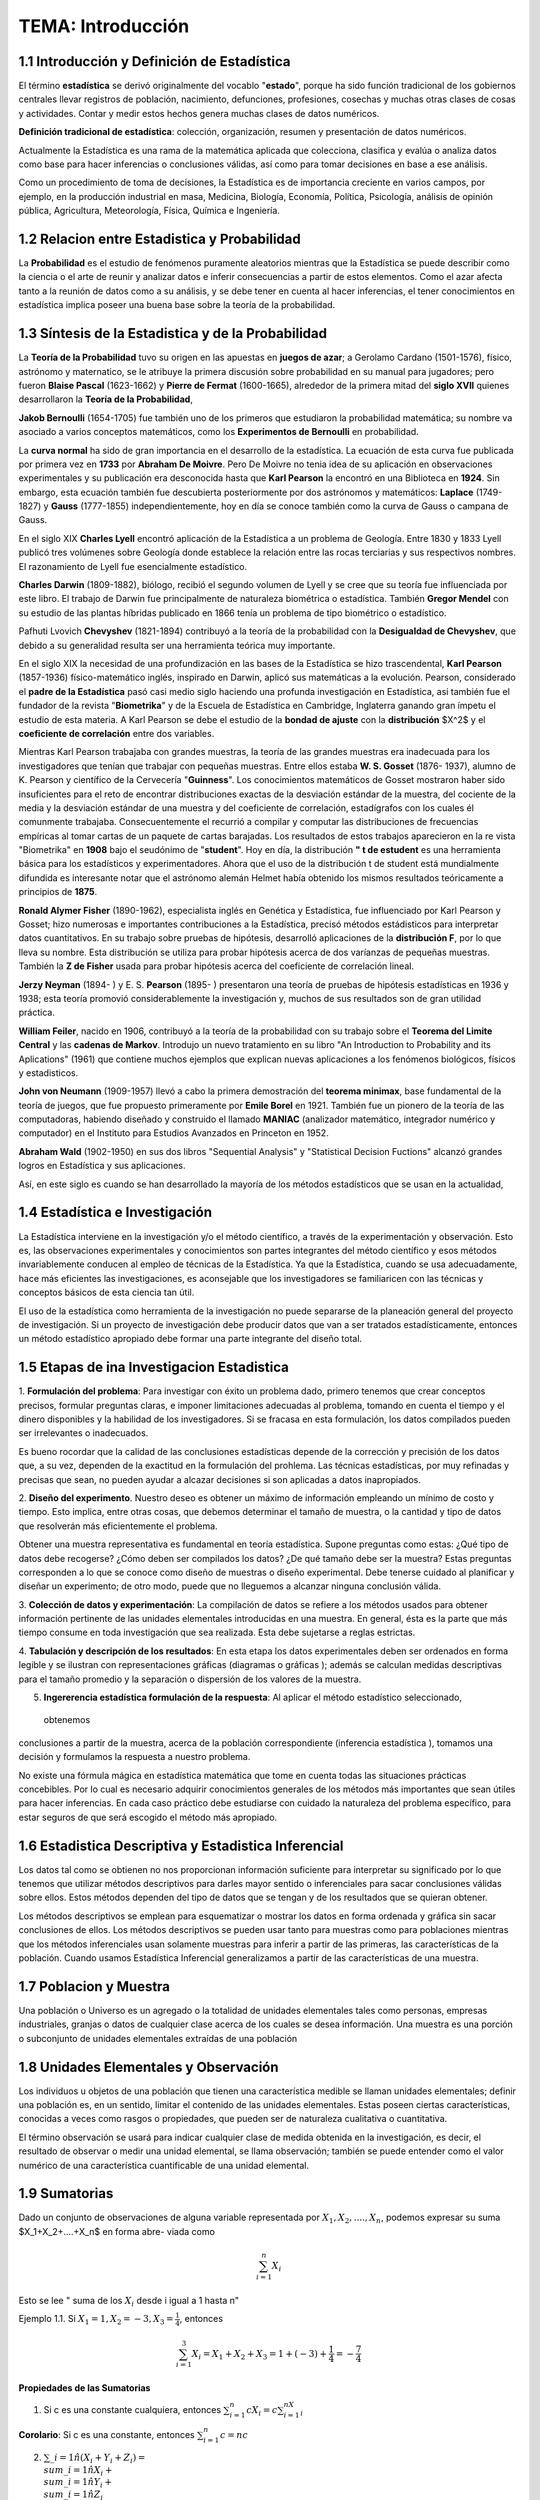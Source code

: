 TEMA:  Introducción
================

1.1 Introducción y Definición de Estadística
--------------------------------------------

El término **estadística** se derivó originalmente del vocablo "**estado**", porque ha sido función tradicional de los 
gobiernos centrales llevar registros de población, nacimiento, defunciones, profesiones, cosechas y muchas otras 
clases de cosas y actividades. Contar y medir estos hechos genera muchas clases de datos numéricos.

**Definición tradicional de estadística**: colección, organización, resumen y presentación de datos numéricos.

Actualmente la Estadística es una rama de la matemática aplicada que colecciona, clasifica y evalúa o analiza datos 
como base para hacer inferencias o conclusiones válidas, así como para tomar decisiones en base a ese análisis.

Como un procedimiento de toma de decisiones, la Estadística es de importancia creciente en varios campos, 
por ejemplo, en la producción industrial en masa, Medicina, Biología, Economía, Política, Psicología, 
análisis de opinión pública, Agricultura, Meteorología, Física, Química e Ingeniería.

1.2 Relacion entre Estadistica y Probabilidad
---------------------------------------------

La **Probabilidad** es el estudio de fenómenos puramente aleatorios mientras que la Estadística se puede describir 
como 
la ciencia o el arte de reunir y analizar datos e inferir consecuencias a partir de estos elementos. Como el azar afecta tanto a la reunión de datos como a su análisis, y se debe tener en cuenta al hacer inferencias, el tener conocimientos en estadística implica poseer una buena base sobre la teoría de la probabilidad.

1.3 Síntesis de la Estadistica y de la Probabilidad
---------------------------------------------------

La **Teoría de la Probabilidad** tuvo su origen en las apuestas en **juegos de azar**; a Gerolamo Cardano (1501-1576), 
físico, astrónomo y maternatico, se le atribuye la primera discusión sobre probabilidad en su manual para jugadores; 
pero fueron **Blaise Pascal** (1623-1662) y **Pierre de Fermat** (1600-1665), alrededor de la primera mitad del 
**siglo XVII** quienes desarrollaron la **Teoría de la Probabilidad**,

**Jakob Bernoulli** (1654-1705) fue también uno de los primeros que estudiaron la probabilidad matemática; 
su nombre va asociado a varios conceptos matemáticos, como los **Experimentos de Bernoulli** en probabilidad.

La **curva normal** ha sido de gran importancia en el desarrollo de la estadística. La ecuación de esta curva 
fue publicada por primera vez en **1733** por **Abraham De Moivre**. Pero De Moivre no tenia idea de su aplicación 
en observaciones experimentales y su publicación era desconocida hasta que **Karl Pearson** la encontró 
en una Biblioteca en **1924**. Sin embargo, esta ecuación también fue descubierta posteriormente por dos 
astrónomos y matemáticos: **Laplace** (1749-1827) y **Gauss** (1777-1855) independientemente, 
hoy en día se conoce también como la curva de Gauss o campana de Gauss.

En el siglo XIX **Charles Lyell** encontró aplicación de la Estadística a un problema de Geología. 
Entre 1830 y 1833 Lyell publicó tres volúmenes sobre Geología donde establece la relación entre 
las rocas terciarias y sus respectivos nombres. El razonamiento de Lyell fue esencialmente estadístico. 

**Charles Darwin** (1809-1882), biólogo, recibió el segundo volumen de Lyell y se cree que su teoría 
fue influenciada por este libro. El trabajo de Darwin fue principalmente de naturaleza biométrica o estadística. 
También **Gregor Mendel** con su estudio de las plantas híbridas publicado en 1866 tenía un problema de tipo 
biométrico o estadístico.

Pafhuti Lvovich **Chevyshev** (1821-1894) contribuyó a la teoría de la probabilidad con la **Desigualdad de 
Chevyshev**, que debido a su generalidad resulta ser una herramienta teórica muy importante.

En el siglo XIX la necesidad de una profundización en las bases de la Estadística se hizo trascendental, 
**Karl Pearson** (1857-1936) físico-matemático inglés, inspirado en Darwin, aplicó sus matemáticas a la evolución. 
Pearson, considerado el **padre de la Estadística** pasó casi medio siglo haciendo una profunda 
investigación en Estadística, asi también fue el fundador de la revista "**Biometrika**" y de la 
Escuela de Estadística en Cambridge, Inglaterra ganando gran ímpetu el estudio de esta materia. 
A Karl Pearson se debe el estudio de la **bondad de ajuste** con la **distribución** $X^2$ y el **coeficiente de 
correlación** entre dos variables.

Mientras Karl Pearson trabajaba con grandes muestras, la teoría de las grandes muestras era inadecuada 
para los investigadores que tenían que trabajar con pequeñas muestras. Entre ellos estaba 
**W. S. Gosset** (1876- 1937), alumno de K. Pearson y científico de la Cervecería "**Guinness**". 
Los conocimientos matemáticos de Gosset mostraron haber sido insuficientes para el reto de 
encontrar distribuciones exactas de la desviación estándar de la muestra, del cociente de la media 
y la desviación estándar de una muestra y del coeficiente de correlación, estadígrafos con los 
cuales él comunmente trabajaba. Consecuentemente el recurrió a compilar y computar las 
distribuciones de frecuencias empíricas al tomar cartas de un paquete de cartas barajadas. 
Los resultados de estos trabajos aparecieron en la re vista "Biometrika" en **1908** bajo 
el seudónimo de "**student**". Hoy en día, la distribución **" t de estudent** es una herramienta básica para los 
estadísticos y experimentadores. Ahora que el uso de la distribución t de student está mundialmente difundida 
es interesante notar que el astrónomo alemán Helmet había obtenido los mismos resultados teóricamente a 
principios de **1875**.

**Ronald Alymer Fisher** (1890-1962), especialista inglés en Genética y Estadística, fue influenciado por Karl 
Pearson y Gosset; hizo numerosas e importantes contribuciones a la Estadística, precisó métodos estádisticos 
para interpretar datos cuantitativos. En su trabajo sobre pruebas de hipótesis, desarrolló aplicaciones de 
la **distribución F**, por lo que lleva su nombre. Esta distribución se utiliza para probar hipótesis acerca 
de dos varíanzas de pequeñas muestras. También la **Z de Fisher** usada para probar hipótesis acerca del 
coeficiente de correlación lineal.

**Jerzy Neyman** (1894- ) y E. S. **Pearson** (1895- ) presentaron una teoría de pruebas de hipótesis 
estadísticas en 
1936 y 1938; esta teoría promovió considerablemente la investigación y, muchos de sus resultados son de 
gran utilidad práctica.

**William Feiler**, nacido en 1906, contribuyó a la teoría de la probabilidad con su trabajo sobre el 
**Teorema del Limite Central** y las **cadenas de Markov**. Introdujo un nuevo tratamiento en su libro 
"An Introduction to Probability and its Aplications" (1961) que contiene muchos ejemplos que explican 
nuevas aplicaciones a los fenómenos biológicos, físicos y estadisticos.

**John von Neumann** (1909-1957) llevó a cabo la primera demostración del **teorema minimax**, 
base fundamental de la teoría de juegos, que fue propuesto primeramente por **Emile Borel** en 1921. 
También fue un pionero de la teoría de las computadoras, habiendo diseñado y construido el 
llamado **MANIAC** (analizador matemático, integrador numérico y computador) en el Instituto para Estudios Avanzados 
en Princeton en 1952.

**Abraham Wald** (1902-1950) en sus dos libros "Sequential Analysis" y "Statistical Decision Fuctions" alcanzó 
grandes logros en Estadística y sus aplicaciones.

Así, en este siglo es cuando se han desarrollado la mayoría de los métodos estadísticos que se usan en la actualidad,

1.4 Estadística e Investigación
-------------------------------

La Estadística interviene en la investigación y/o el método científico, a través de la experimentación y observación. 
Esto es, las observaciones experimentales y conocimientos son partes integrantes del método científico y esos métodos 
invariablemente conducen al empleo de técnicas de la Estadística. Ya que la Estadística, cuando se usa adecuadamente, 
hace más eficientes las investigaciones, es aconsejable que los investigadores se familiaricen con las técnicas 
y conceptos básicos de esta ciencia tan útil.

El uso de la estadística como herramienta de la investigación no puede separarse de la planeación general 
del proyecto de investigación. Si un proyecto de investigación debe producir datos que van a ser tratados 
estadísticamente, entonces un método estadístico apropiado debe formar una parte integrante del diseño total. 


1.5 Etapas de ina Investigacion Estadistica
-------------------------------------------

1. **Formulación del problema**: Para investigar con éxito un problema dado, primero tenemos que crear conceptos 
precisos, formular preguntas claras, e imponer limitaciones adecuadas al problema, tomando en cuenta el tiempo y 
el dinero disponibles y la habilidad de los investigadores. Si se fracasa en esta formulación, 
los datos compilados pueden ser irrelevantes o inadecuados.

Es bueno rocordar que la calidad de las conclusiones estadísticas depende de la corrección y precisión 
de los datos que, a su vez, dependen de la exactitud en la formulación del prohlema. Las técnicas 
estadísticas, por muy refinadas y precisas que sean, no pueden ayudar a alcazar decisiones si son 
aplicadas a datos inapropiados.

2. **Diseño del experimento**. Nuestro deseo es obtener un máximo de información empleando un mínimo de costo y 
tiempo. Esto implica, entre otras cosas, que debemos determinar el tamaño de muestra, o la cantidad y 
tipo de datos que resolverán más eficientemente el problema. 

Obtener una muestra representativa es fundamental en teoría estadística. Supone preguntas como estas: 
¿Qué tipo de datos debe recogerse? ¿Cómo deben ser compilados los datos? ¿De qué tamaño debe ser la muestra? 
Estas preguntas corresponden a lo que se conoce como diseño de muestras o diseño experimental. 
Debe tenerse cuidado al planificar y diseñar un experimento; de otro modo, puede que no lleguemos a alcanzar ninguna 
conclusión válida.

3. **Colección de datos y experimentación**: La compilación de datos se refiere a los métodos usados para 
obtener información pertinente de las unidades elementales introducidas en una muestra. 
En general, ésta es la parte que más tiempo consume en toda investigación que sea realizada. Esta debe sujetarse a 
reglas estrictas.

4. **Tabulación y descripción de los resultados**: En esta etapa los datos experimentales deben ser ordenados 
en forma legible y se ilustran con representaciones gráficas (diagramas o gráficas ); además se calculan 
medidas descriptivas para el tamaño promedio y la separación o dispersión de los valores de la muestra. 

5. **Ingererencia estadística formulación de la respuesta**: Al aplicar el método estadístico seleccionado,
 obtenemos 
conclusiones a partir de la muestra, acerca de la población correspondiente (inferencia estadística ), 
tomamos una decisión y formulamos la respuesta a nuestro problema.

No existe una fórmula mágica en estadística matemática que tome en cuenta todas las 
situaciones prácticas concebibles. Por lo cual es necesario adquirir conocimientos generales de los 
métodos más importantes que sean útiles para hacer inferencias. En cada caso práctico debe 
estudiarse con cuidado la naturaleza del problema específico, para estar seguros de que será 
escogido el método más apropiado.

1.6 Estadistica Descriptiva y Estadistica Inferencial
-----------------------------------------------------

Los datos tal como se obtienen no nos proporcionan información suficiente para interpretar su 
significado por lo que tenemos que utilizar métodos descriptivos para darles mayor sentido o 
inferenciales para sacar conclusiones válidas sobre ellos. Estos métodos dependen del tipo de 
datos que se tengan y de los resultados que se quieran obtener.

Los métodos descriptivos se emplean para esquematizar o mostrar los datos en forma ordenada y gráfica 
sin sacar conclusiones de ellos. Los métodos descriptivos se pueden usar tanto para muestras como para 
poblaciones mientras que los métodos inferenciales usan solamente muestras para inferir a partir de las primeras, 
las características de la población. Cuando usamos Estadística Inferencial generalizamos a partir de las 
características de una muestra.

1.7 Poblacion y Muestra
-----------------------

Una población o Universo es un agregado o la totalidad de unidades elementales tales como personas, 
empresas industriales, granjas o datos de cualquier clase acerca de los cuales se desea información. 
Una muestra es una porción o subconjunto de unidades elementales extraídas de una población

1.8 Unidades Elementales y Observación
--------------------------------------

Los individuos u objetos de una población que tienen una característica medible se llaman unidades elementales; 
definir una población es, en un sentido, limitar el contenido de las unidades elementales. 
Estas poseen ciertas características, conocidas a veces como rasgos o propiedades, que pueden ser 
de naturaleza cualitativa o cuantitativa.

El término observación se usará para indicar cualquier clase de medida obtenida en la investigación, 
es decir, el resultado de observar o medir una unidad elemental, se llama observación; 
también se puede entender como el valor numérico de una característica cuantificable de una unidad elemental.

1.9 Sumatorias
--------------

Dado un conjunto de observaciones de alguna variable representada por :math:`X_1, X_2,....,X_n`, podemos expresar su suma $X_1+X_2+....+X_n$ en forma abre- viada como

.. math::
   
   \sum_{i=1}^n X_i


Esto se lee " suma de los :math:`X_i` desde i igual a 1 hasta n"

Ejemplo 1.1. Si :math:`X_1=1, X_2=-3, X_3=\frac{1}{4}`, entonces

.. math::

   \sum_{i=1}^3 X_i = X_1 + X_2 + X_3 = 1+(-3) + \frac{1}{4} = - \frac{7}{4}


**Propiedades de las Sumatorias**

1.  Si c es una constante cualquiera, entonces :math:`\sum_{i=1}^n cX_i = c \sum_{i=1}^nX_i`

**Corolario**: Si c es una constante, entonces :math:`\sum_{i=1}^n c = nc`

2. :math:`\sum\_{i=1}\^n (X_i + Y_i + Z_i) = \\sum\_{i=1}\^n X_i  + \\sum\_{i=1}\^n Y_i  + \\sum\_{i=1}\^n Z_i`

Colorario: :math:`\sum_{i=1}^n (X_i + C) = \sum_{i=1}^n X_i + nC`

Sumatorias Dobles:

Frecuentemente en estadística se desea cono- cer la interacción entre dos variables; asi por ejemplo, consideramos las 20 determinaciones de presión sanguínea sistólica tomadas a un individuo que participa en un programa ideado para estudiar fuentes e intensidades de variación de lecturas de la presión de la sangre. La presión de la san gre fue medida por 4 médicos en cada una de 5 visitas. Los datos se resu- men en la siguiente tabla.
